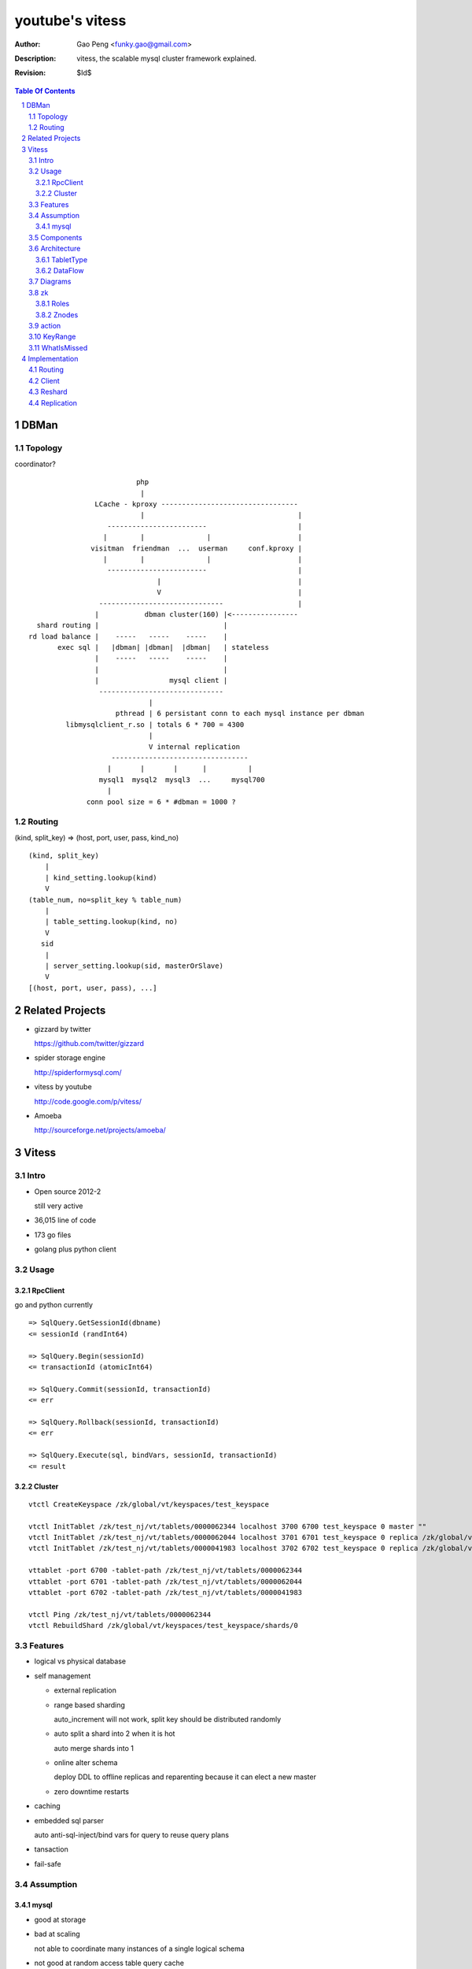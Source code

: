 ======================
youtube's vitess
======================

:Author: Gao Peng <funky.gao@gmail.com>
:Description: vitess, the scalable mysql cluster framework explained.
:Revision: $Id$

.. contents:: Table Of Contents
.. section-numbering::

DBMan
=======

Topology
--------

coordinator?

::

                                     php
                                      |
                           LCache - kproxy ---------------------------------
                                      |                                     |
                              ------------------------                      |
                             |        |               |                     |   
                          visitman  friendman  ...  userman     conf.kproxy |
                             |        |               |                     |
                              ------------------------                      |
                                          |                                 |
                                          V                                 |
                            ------------------------------                  |
                           |           dbman cluster(160) |<----------------
             shard routing |                              |
           rd load balance |    -----   -----    -----    |
                  exec sql |   |dbman| |dbman|  |dbman|   | stateless
                           |    -----   -----    -----    |
                           |                              |
                           |                 mysql client |
                            ------------------------------
                                        |
                                pthread | 6 persistant conn to each mysql instance per dbman
                    libmysqlclient_r.so | totals 6 * 700 = 4300
                                        |
                                        V internal replication
                               ---------------------------------
                              |       |       |      |          |
                            mysql1  mysql2  mysql3  ...     mysql700
                              |
                         conn pool size = 6 * #dbman = 1000 ?

Routing
-------

(kind, split_key) => (host, port, user, pass, kind_no)

::

    (kind, split_key)
        |
        | kind_setting.lookup(kind)
        V
    (table_num, no=split_key % table_num)
        |
        | table_setting.lookup(kind, no)
        V
       sid
        |
        | server_setting.lookup(sid, masterOrSlave)
        V
    [(host, port, user, pass), ...]


Related Projects
================

- gizzard by twitter

  https://github.com/twitter/gizzard

- spider storage engine

  http://spiderformysql.com/

- vitess by youtube

  http://code.google.com/p/vitess/

- Amoeba

  http://sourceforge.net/projects/amoeba/


Vitess
======

Intro
-----

- Open source 2012-2

  still very active

- 36,015 line of code

- 173 go files

- golang plus python client


Usage
-----

RpcClient
^^^^^^^^^

go and python currently

::

    => SqlQuery.GetSessionId(dbname)
    <= sessionId (randInt64)
    
    => SqlQuery.Begin(sessionId)
    <= transactionId (atomicInt64)
    
    => SqlQuery.Commit(sessionId, transactionId)
    <= err
    
    => SqlQuery.Rollback(sessionId, transactionId)
    <= err
    
    => SqlQuery.Execute(sql, bindVars, sessionId, transactionId)
    <= result


Cluster
^^^^^^^

::

    vtctl CreateKeyspace /zk/global/vt/keyspaces/test_keyspace

    vtctl InitTablet /zk/test_nj/vt/tablets/0000062344 localhost 3700 6700 test_keyspace 0 master ""
    vtctl InitTablet /zk/test_nj/vt/tablets/0000062044 localhost 3701 6701 test_keyspace 0 replica /zk/global/vt/keyspaces/test_keyspace/shards/0/test_nj-62344
    vtctl InitTablet /zk/test_nj/vt/tablets/0000041983 localhost 3702 6702 test_keyspace 0 replica /zk/global/vt/keyspaces/test_keyspace/shards/0/test_nj-62344

    vttablet -port 6700 -tablet-path /zk/test_nj/vt/tablets/0000062344
    vttablet -port 6701 -tablet-path /zk/test_nj/vt/tablets/0000062044
    vttablet -port 6702 -tablet-path /zk/test_nj/vt/tablets/0000041983

    vtctl Ping /zk/test_nj/vt/tablets/0000062344
    vtctl RebuildShard /zk/global/vt/keyspaces/test_keyspace/shards/0

Features
--------

- logical vs physical database

- self management

  - external replication

  - range based sharding

    auto_increment will not work, split key should be distributed randomly

  - auto split a shard into 2 when it is hot

    auto merge shards into 1

  - online alter schema

    deploy DDL to offline replicas and reparenting because it can elect a new master

  - zero downtime restarts

- caching

- embedded sql parser
  
  auto anti-sql-inject/bind vars for query to reuse query plans

- tansaction

- fail-safe


Assumption
----------

mysql
^^^^^

- good at storage

- bad at scaling

  not able to coordinate many instances of a single logical schema 

- not good at random access table query cache

::

    On file system:

        vt
         |
         |- zk_global_<uid>
         |
         |- zk_<uid>
         |    |
         |    |- logs
         |    |- zoo.cfg
         |    |- zk.pid
         |    |- myid
         |
         |- vt_<uid>
              |
              |- data/
              |
              |- bin-logs
              |     |
              |     |- vt-<uid>-bin.index
              |
              |- relay-logs
              |     |
              |     |- relay.info
              |     |- vt-<uid>-relay-bin.index
              |
              |- slow-query.log
              |- error.log
              |- master.info
              |
              |- mysql.pid
              |- my.cnf
              |- mysql.sock
              |- innodb
                    |
                    |- data
                    |- log



                    client
                      |
                      | RPC with bson/gob/json codec over tranport tcp/http
                      |
            ---------------------------- 
           |  Connection pool           |
         v |----------------------------|
         t |  QueryCache | SqlParser    |
           |----------------------------|
           |  Optimizer  Replication    |
            ---------------------------- 
                      |
                      |------------------------------------------
                      |                         |         |      |
            ----------------------------      -----     -----   -----
           |  Connection handler        |     mysql     mysql   mysql
         m |----------------------------|
         y |  QueryCache | SqlParser    |
         s |----------------------------|
         q |  Optimizer                 |
         l |----------------------------|
           |  StorageEngines            |
            ---------------------------- 


Components
----------

=============== =========== ==============================
cmd             rpc server  desc
=============== =========== ==============================
vtctl           N           global mgmt tool  tabletmanager.initiator.go  wrangler.
vttablet        Y           SqlQuery/TabletManager/UmgmtService rpc server, action agent watcher

mysqlctl        N           init/start/shutdown/teardown a mysql instance
zkctl           N           init/start/shutdown/teardown a zookeeper
vtaction        N           execute actions
=============== =========== ==============================

vttablet startup

::

    select table_name, table_type, unix_timestamp(create_time), table_comment from information_schema.tables where table_schema = database()



Architecture
------------

TabletType
^^^^^^^^^^
 
- idle

  standby server without data

- master

- [slave]

  - replica

    a slaved copy of the data ready to be promoted to master

  - rdonly

    a slaved copy of the data for olap load patterns

  - spare

    same as replica except that it does not serve query

  - backup

    a slaved copy of the data, but offline to queries other than backup

    replication sql thread may be stopped

  - lag

    a slaved copy of the data intentionally lagged for pseudo backup

  - scrap

    a machine with data that needs to be wiped


DataFlow
^^^^^^^^

::

           -------    put       ----
          | vtctl | ---------> | zk |            
           -------    produce   ----
                                 |
                                  --------------
                                                |
                                        consume | watch action
                                                |
                          ----------------------|-----------------------------------
         --------        |                      |                                   |
        | smart  | query |  ----------          V                                   |
        | client |-------->| vttablet | o----- agent ------ vtaction ---- actor     |
         --------        |  ----------   start       invoke          call   |       |
                         |      |                                          | ctl    |
                         |      | unix sock                                |        |
                         |      |                                       --------    |
                         |    umgmt                                    | mysqld |   |
                         |                                              --------    |
                         |                                                          |
                         |                                       per mysql instance |
                          ----------------------------------------------------------
                          
Diagrams
--------

.. image:: http://wiki.vitess.googlecode.com/hg/tabletserver.png
.. image:: http://wiki.vitess.googlecode.com/hg/vtpools.png
.. image:: http://zookeeper.apache.org/doc/r3.1.2/images/zkperfRW.jpg

zk
--

Roles
^^^^^

- queue for action

- directory lookup

- lock


Znodes
^^^^^^

`*` is EPHEMERAL

::

    /zk
     |
     |- <cell>
     |     |
     |     |- vt
     |        |
     |        |- tablets
     |              |
     |              |---- <uid> => json(Tablet)
     |                      |
     |                      |- action
     |                      |    |
     |                      |    |- SEQUENCE => json(ActionNode)
     |                      |
     |                      |- pid* => hostname:pid
     |
     |- local
     |     |
     |     |- vt
     |        |
     |        |--- ns
     |              | 
     |              |- <keyspace>
     |                      |
     |                      |- <shard id>
     |                           |
     |                           |- <db type> => json(VtnsAddrs)
     |            
     |            
     |- global
           |
           |- vt
              |
              |- keyspaces
                    |
                    |- <keyspace>
                            |
                            |- action
                            |    |
                            |    |- SEQUENCE => json(ActionNode)
                            |
                            |
                            |- shards
                                 |
                                 |- <shard id> => json(Shard)
                                        |
                                        |- action
                                             |
                                             |- SEQUENCE => json(ActionNode)



action
------


=========================== =================== =====
action                      value               exec
=========================== =================== =====
TABLET_ACTION_PING          Ping                
TABLET_ACTION_SLEEP         Sleep
TABLET_ACTION_SET_RDONLY    SetReadOnly
TABLET_ACTION_SET_RDWR      SetReadWrite
TABLET_ACTION_CHANGE_TYPE   ChangeType
TABLET_ACTION_DEMOTE_MASTER DemoteMaster        SET GLOBAL read_only=ON; FLUSH TABLES WITH READ LOCK; UNLOCK TABLES
TABLET_ACTION_PROMOTE_SLAVE PromoteSlave        STOP SLAVE; RESET MASTER; RESET SLAVE; SHOW MASTER STATUS
TABLET_ACTION_RESTART_SLAVE RestartSlave        STOP SLAVE; RESET SLAVE; CHANGE MASTER TO; wait till Slave_IO_Running & Slave_SQL_Running; SELECT MASTER_POS_WAIT()
TABLET_ACTION_BREAK_SLAVES  BreakSlaves
TABLET_ACTION_SCRAP         Scrap

SHARD_ACTION_REPARENT       ReparentShard
SHARD_ACTION_REBUILD        RebuildShard

KEYSPACE_ACTION_REBUILD     RebuildKeyspace
=========================== =================== =====

action state

- queued

- running

- failed

KeyRange
--------

::

    SET GLOBAL vt_enable_binlog_splitter_rbr = 1;
    SET GLOBAL vt_shard_key_range_start = xx;
    SET GLOBAL vt_shard_key_range_end = yy;


WhatIsMissed
------------

- query router

- SHARD_ACTION_REPARENT

- binlog reader applier

  CreateReplicaTarget

  CreateReplicaSource

  ConfigureKeyRange


Implementation
==============

Routing
-------


Client
------

Reshard
-------


Replication
-----------
